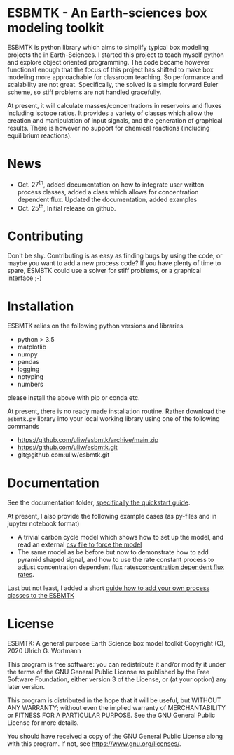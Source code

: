* ESBMTK - An Earth-sciences box modeling toolkit

ESBMTK is python library which aims to simplify typical box modeling
projects the in Earth-Sciences. I started this project to teach myself
python and explore object oriented programming.  The code became
however functional enough that the focus of this project has shifted
to make box modeling more approachable for classroom teaching. So
performance and scalability are not great. Specifically, the solved is
a simple forward Euler scheme, so stiff problems are not handled
gracefully.

At present, it will calculate masses/concentrations in reservoirs and
fluxes including isotope ratios. It provides a variety of classes
which allow the creation and manipulation of input signals, and the
generation of graphical results. There is however no support for
chemical reactions (including equilibrium reactions).

* News

 - Oct. 27^{th}, added documentation on how to integrate user written
   process classes, added a class which allows for concentration
   dependent flux. Updated the documentation, added examples
 - Oct. 25^{th}, Initial release on github.

* Contributing

Don't be shy. Contributing is as easy as finding bugs by using the
code, or maybe you want to add a new process code? If you have plenty
of time to spare, ESMBTK could use a solver for stiff problems, or a
graphical interface ;-)


* Installation

ESBMTK relies on the following python versions and libraries

 - python > 3.5
 - matplotlib
 - numpy
 - pandas
 - logging
 - nptyping
 - numbers

please install the above with pip or conda etc. 

At present, there is no ready made installation routine. Rather
download the =esbmtk.py= library into your local working library using
one of the following commands

 - https://github.com/uliw/esbmtk/archive/main.zip
 - https://github.com/uliw/esbmtk.git
 - git@github.com:uliw/esbmtk.git

* Documentation

See the documentation folder, [[https://github.com/uliw/esbmtk/blob/main/Documentation/ESBMTK-Quick-Start_Guide.org][specifically the quickstart guide]].

At present, I also provide the following example cases (as py-files
and in jupyter notebook format)

  - A trivial carbon cycle model which shows how to set up the model,
    and read an external [[https://github.com/uliw/esbmtk/blob/main/Examples/A%20simple%20carbon%20cycle%20example/C_cycle.org][csv file to force the model]] 
  - The same model as be before but now to demonstrate how to add
    pyramid shaped signal, and how to use the rate constant process to
    adjust concentration dependent flux rates[[https://github.com/uliw/esbmtk/blob/main/Examples/Using%20a%20rate%20constant/rate_example.org][concentration dependent flux rates]]. 

Last but not least, I added a short [[https://github.com/uliw/esbmtk/blob/main/Documentation/Adding_your_own_Processes.org][guide how to add your own process
classes to the ESBMTK]] 

* License

     ESBMTK: A general purpose Earth Science box model toolkit
     Copyright (C), 2020 Ulrich G. Wortmann

     This program is free software: you can redistribute it and/or modify
     it under the terms of the GNU General Public License as published by
     the Free Software Foundation, either version 3 of the License, or
     (at your option) any later version.

     This program is distributed in the hope that it will be useful,
     but WITHOUT ANY WARRANTY; without even the implied warranty of
     MERCHANTABILITY or FITNESS FOR A PARTICULAR PURPOSE.  See the
     GNU General Public License for more details.

     You should have received a copy of the GNU General Public License
     along with this program.  If not, see <https://www.gnu.org/licenses/>.
